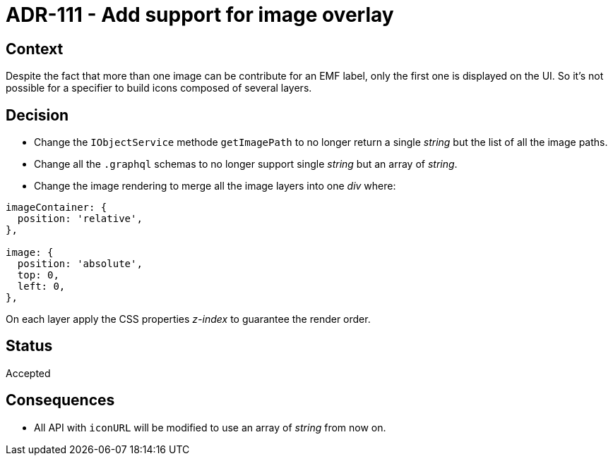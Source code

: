= ADR-111 - Add support for image overlay

== Context

Despite the fact that more than one image can be contribute for an EMF label, only the first one is displayed on the UI.
So it's not possible for a specifier to build icons composed of several layers.

== Decision

* Change the `IObjectService` methode `getImagePath` to no longer return a single _string_ but the list of all the image paths.
* Change all the `.graphql` schemas to no longer support single _string_ but an array of _string_.
* Change the image rendering to merge all the image layers into one _div_ where:

```css
imageContainer: {
  position: 'relative',
},

image: {
  position: 'absolute',
  top: 0,
  left: 0,
},
```

On each layer apply the CSS properties _z-index_ to guarantee the render order.

== Status

Accepted

== Consequences

* All API with `iconURL` will be modified to use an array of _string_ from now on.
